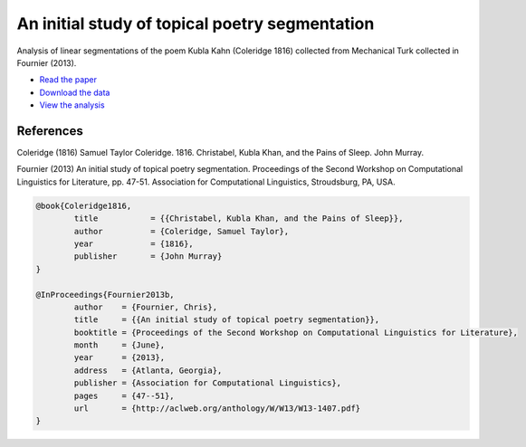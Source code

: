An initial study of topical poetry segmentation
===============================================

Analysis of linear segmentations of the poem Kubla Kahn (Coleridge 1816) collected from Mechanical Turk collected in Fournier (2013).

* `Read the paper <http://nlp.chrisfournier.ca/publications/pdf/fournier_2013b.pdf>`_
* `Download the data <https://github.com/cfournie/segmentation.corpora>`_
* `View the analysis <http://nbviewer.ipython.org/urls/raw.github.com/cfournie/initial.poetry.segmentation/master/khan_segmentation.ipynb>`_


References
----------

Coleridge (1816)	Samuel Taylor Coleridge. 1816. Christabel, Kubla Khan, and the Pains of Sleep. John Murray.

Fournier (2013)		An initial study of topical poetry segmentation. Proceedings of the Second Workshop on Computational Linguistics for Literature, pp. 47-51. Association for Computational Linguistics, Stroudsburg, PA, USA.

.. code-block:: latex

	@book{Coleridge1816,
		title		= {{Christabel, Kubla Khan, and the Pains of Sleep}},
		author		= {Coleridge, Samuel Taylor},
		year		= {1816},
		publisher	= {John Murray}
	}

	@InProceedings{Fournier2013b,
		author    = {Fournier, Chris},
		title     = {{An initial study of topical poetry segmentation}},
		booktitle = {Proceedings of the Second Workshop on Computational Linguistics for Literature},
		month     = {June},
		year      = {2013},
		address   = {Atlanta, Georgia},
		publisher = {Association for Computational Linguistics},
		pages     = {47--51},
		url       = {http://aclweb.org/anthology/W/W13/W13-1407.pdf}
	}